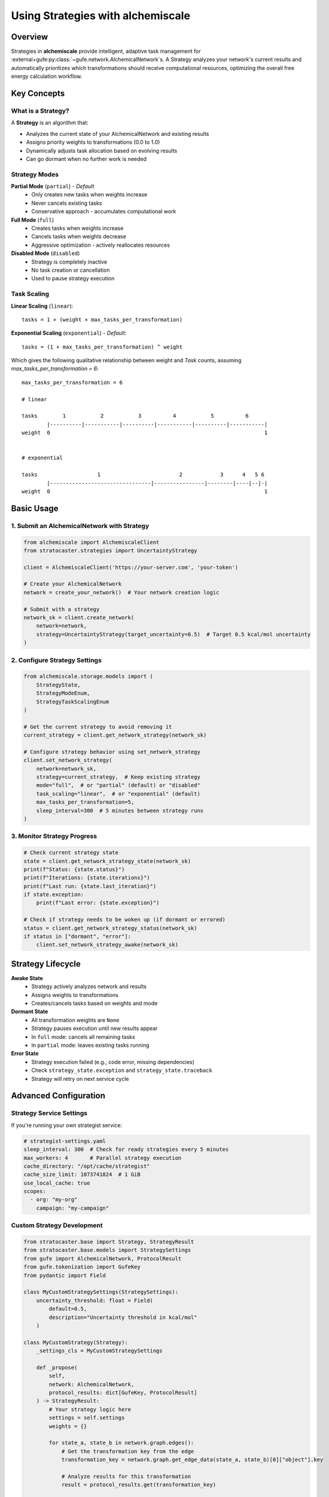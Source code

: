 .. _strategy-guide:

##################################
Using Strategies with alchemiscale
##################################

Overview
========

Strategies in **alchemiscale** provide intelligent, adaptive task management for :external+gufe:py:class:`~gufe.network.AlchemicalNetwork`\s.
A Strategy analyzes your network's current results and automatically prioritizes which transformations should receive computational resources, optimizing the overall free energy calculation workflow.

Key Concepts
============

What is a Strategy?
-------------------

A **Strategy** is an algorithm that:

- Analyzes the current state of your AlchemicalNetwork and existing results
- Assigns priority weights to transformations (0.0 to 1.0)
- Dynamically adjusts task allocation based on evolving results
- Can go dormant when no further work is needed

Strategy Modes
--------------

**Partial Mode** (``partial``) - *Default*
  - Only creates new tasks when weights increase
  - Never cancels existing tasks
  - Conservative approach - accumulates computational work

**Full Mode** (``full``)
  - Creates tasks when weights increase
  - Cancels tasks when weights decrease
  - Aggressive optimization - actively reallocates resources

**Disabled Mode** (``disabled``)
  - Strategy is completely inactive
  - No task creation or cancellation
  - Used to pause strategy execution

Task Scaling
------------

**Linear Scaling** (``linear``)::

    tasks = 1 + (weight × max_tasks_per_transformation)

**Exponential Scaling** (``exponential``) - *Default*::

    tasks = (1 + max_tasks_per_transformation) ^ weight


Which gives the following qualitative relationship between weight and `Task` counts, assuming `max_tasks_per_transformation = 6`::

    max_tasks_per_transformation = 6
    
    # linear
    
    tasks        1           2           3          4           5          6
            |----------|-----------|----------|-----------|----------|-----------|
    weight  0                                                                    1
    
    
    # exponential
    
    tasks                   1                         2            3      4   5 6
            |--------------------------------|----------------|--------|----|--|-|
    weight  0                                                                    1


Basic Usage
===========

1. Submit an AlchemicalNetwork with Strategy
---------------------------------------------

.. code-block:: python

    from alchemiscale import AlchemiscaleClient
    from stratocaster.strategies import UncertaintyStrategy

    client = AlchemiscaleClient('https://your-server.com', 'your-token')

    # Create your AlchemicalNetwork
    network = create_your_network()  # Your network creation logic

    # Submit with a strategy
    network_sk = client.create_network(
        network=network, 
        strategy=UncertaintyStrategy(target_uncertainty=0.5)  # Target 0.5 kcal/mol uncertainty
    )

2. Configure Strategy Settings
------------------------------

.. code-block:: python

    from alchemiscale.storage.models import (
        StrategyState, 
        StrategyModeEnum, 
        StrategyTaskScalingEnum
    )

    # Get the current strategy to avoid removing it
    current_strategy = client.get_network_strategy(network_sk)
    
    # Configure strategy behavior using set_network_strategy
    client.set_network_strategy(
        network=network_sk,
        strategy=current_strategy,  # Keep existing strategy
        mode="full",  # or "partial" (default) or "disabled"
        task_scaling="linear",  # or "exponential" (default)
        max_tasks_per_transformation=5,
        sleep_interval=300  # 5 minutes between strategy runs
    )

3. Monitor Strategy Progress
----------------------------

.. code-block:: python

    # Check current strategy state
    state = client.get_network_strategy_state(network_sk)
    print(f"Status: {state.status}")
    print(f"Iterations: {state.iterations}")
    print(f"Last run: {state.last_iteration}")
    if state.exception:
        print(f"Last error: {state.exception}")
    
    # Check if strategy needs to be woken up (if dormant or errored)
    status = client.get_network_strategy_status(network_sk)
    if status in ["dormant", "error"]:
        client.set_network_strategy_awake(network_sk)

Strategy Lifecycle
==================

**Awake State**
   - Strategy actively analyzes network and results
   - Assigns weights to transformations
   - Creates/cancels tasks based on weights and mode

**Dormant State**
   - All transformation weights are ``None``
   - Strategy pauses execution until new results appear
   - In ``full`` mode: cancels all remaining tasks
   - In ``partial`` mode: leaves existing tasks running

**Error State**
   - Strategy execution failed (e.g., code error, missing dependencies)
   - Check ``strategy_state.exception`` and ``strategy_state.traceback``
   - Strategy will retry on next service cycle

Advanced Configuration
======================

Strategy Service Settings
--------------------------

If you're running your own strategist service:

.. code-block:: yaml

    # strategist-settings.yaml
    sleep_interval: 300  # Check for ready strategies every 5 minutes
    max_workers: 4       # Parallel strategy execution
    cache_directory: "/opt/cache/strategist"
    cache_size_limit: 1073741824  # 1 GiB
    use_local_cache: true
    scopes:
      - org: "my-org"
        campaign: "my-campaign"

Custom Strategy Development
---------------------------

.. code-block:: python

    from stratocaster.base import Strategy, StrategyResult
    from stratocaster.base.models import StrategySettings
    from gufe import AlchemicalNetwork, ProtocolResult
    from gufe.tokenization import GufeKey
    from pydantic import Field

    class MyCustomStrategySettings(StrategySettings):
        uncertainty_threshold: float = Field(
            default=0.5, 
            description="Uncertainty threshold in kcal/mol"
        )

    class MyCustomStrategy(Strategy):
        _settings_cls = MyCustomStrategySettings
        
        def _propose(
            self, 
            network: AlchemicalNetwork,
            protocol_results: dict[GufeKey, ProtocolResult]
        ) -> StrategyResult:
            # Your strategy logic here
            settings = self.settings
            weights = {}
            
            for state_a, state_b in network.graph.edges():
                # Get the transformation key from the edge
                transformation_key = network.graph.get_edge_data(state_a, state_b)[0]["object"].key
                
                # Analyze results for this transformation
                result = protocol_results.get(transformation_key)
                
                if result is None:
                    # No results yet - high priority
                    weights[transformation_key] = 1.0
                elif result.uncertainty > settings.uncertainty_threshold:
                    # Needs more work - medium priority  
                    weights[transformation_key] = 0.5
                else:
                    # Sufficient results - no priority
                    weights[transformation_key] = None
                    
            return StrategyResult(weights)
        
        @classmethod
        def _default_settings(cls) -> StrategySettings:
            return MyCustomStrategySettings()

Best Practices
==============

Strategy Selection
------------------

- **Use simple strategies first** (e.g., connectivity-based)
- **Test with** ``additive`` **mode** before using ``full`` mode
- **Choose appropriate** ``max_tasks_per_transformation`` **based on your compute resources**

Resource Management
-------------------

- **Use** ``linear`` **scaling** for predictable resource usage
- **Monitor strategy iterations** to ensure reasonable execution frequency

Error Handling
--------------

- **Check strategy state regularly** for error conditions
- **Validate strategy dependencies** before deployment
- **Test strategies on small networks** before large-scale usage

Troubleshooting
===============

Strategy Not Running
---------------------

- Check that strategist service is running
- Verify network is in correct scope for service
- Ensure ``min_iteration_interval`` has elapsed

Unexpected Task Behavior
------------------------

- Review strategy mode (``additive`` vs ``full``)
- Check ``max_tasks_per_transformation`` and scaling settings
- Examine strategy weights and transformation status

Performance Issues
------------------

- Increase strategist service ``cache_size_limit``
- Reduce ``max_workers`` if system is overloaded
- Optimize strategy algorithm efficiency

Examples
========

Simple Connectivity Strategy
-----------------------------

.. code-block:: python

    # Prioritize poorly connected transformations
    network_sk = client.create_network(
        network=my_network,
        strategy=ConnectivityStrategy()
    )

    # Use conservative settings
    client.set_network_strategy(
        network=network_sk,
        strategy=ConnectivityStrategy(),
        mode="partial",  # Conservative mode
        max_tasks_per_transformation=3,
    )

Uncertainty-Based Strategy
---------------------------

.. code-block:: python

    from stratocaster.strategies import UncertaintyStrategy
    from openff.units import unit

    # Create strategy that targets transformations with uncertainty > 0.3 kcal/mol
    uncertainty_strategy = UncertaintyStrategy(
        target_uncertainty=0.3 * unit.kilocalorie_per_mole,  # Target 0.3 kcal/mol uncertainty
        min_samples=5,                                       # Require at least 5 samples before considering uncertainty
        max_uncertainty_cap=3.0 * unit.kilocalorie_per_mole, # Ignore transformations with uncertainty > 3.0 (likely problematic)
        max_samples=15                                       # Hard limit: stop after 15 samples regardless of uncertainty
    )

    # Submit network with uncertainty-based prioritization
    network_sk = client.create_network(
        network=my_network,
        strategy=uncertainty_strategy
    )

    # Use with aggressive resource reallocation
    client.set_network_strategy(
        network=network_sk,
        strategy=uncertainty_strategy,
        mode="full",  # Allow task cancellation
        task_scaling="exponential",
        max_tasks_per_transformation=10
    )
